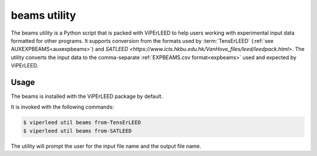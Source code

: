 .. _aux_to_exp:

=============
beams utility
=============

The beams utility is a Python script that is packed with ViPErLEED to help users
working with experimental input data formatted for other programs.
It supports conversion from the formats used by :term:`TensErLEED` 
(:ref:`see AUXEXPBEAMS<auxexpbeams>`) and
`SATLEED <https://www.icts.hkbu.edu.hk/VanHove_files/leed/leedpack.html>`.
The utility converts the input data to the comma-separate
:ref:`EXPBEAMS.csv format<expbeams>` used and expected by ViPErLEED.


Usage
=====

The beams is installed with the ViPErLEED package by default.

It is invoked with the following commands:

.. code-block:: bash

    $ viperleed util beams from-TensErLEED
    $ viperleed util beams from-SATLEED

The utility will prompt the user for the input file name and the output file
name.
